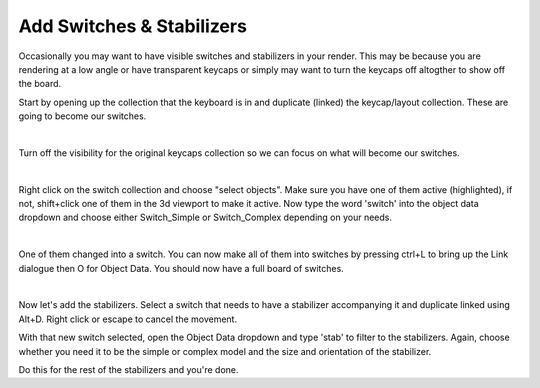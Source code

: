 Add Switches & Stabilizers
====

Occasionally you may want to have visible switches and stabilizers in your render. This may be because you are rendering at a low angle or have transparent keycaps or simply may want to turn the keycaps off altogther to show off the board.

Start by opening up the collection that the keyboard is in and duplicate (linked) the keycap/layout collection. These are going to become our switches.

.. image:: img/DupeLayout.gif

|

Turn off the visibility for the original keycaps collection so we can focus on what will become our switches.

.. image:: img/LayoutVis.gif

|

Right click on the switch collection and choose "select objects". Make sure you have one of them active (highlighted), if not, shift+click one of them in the 3d viewport to make it active. Now type the word 'switch' into the object data dropdown and choose either Switch_Simple or Switch_Complex depending on your needs.

.. image:: img/SwitchObj.jpg

|

One of them changed into a switch. You can now make all of them into switches by pressing ctrl+L to bring up the Link dialogue then O for Object Data. You should now have a full board of switches.

.. image:: img/SwitchPop.jpg

|

Now let's add the stabilizers. Select a switch that needs to have a stabilizer accompanying it and duplicate linked using Alt+D. Right click or escape to cancel the movement.

With that new switch selected, open the Object Data dropdown and type 'stab' to filter to the stabilizers. Again, choose whether you need it to be the simple or complex model and the size and orientation of the stabilizer.

Do this for the rest of the stabilizers and you're done.
